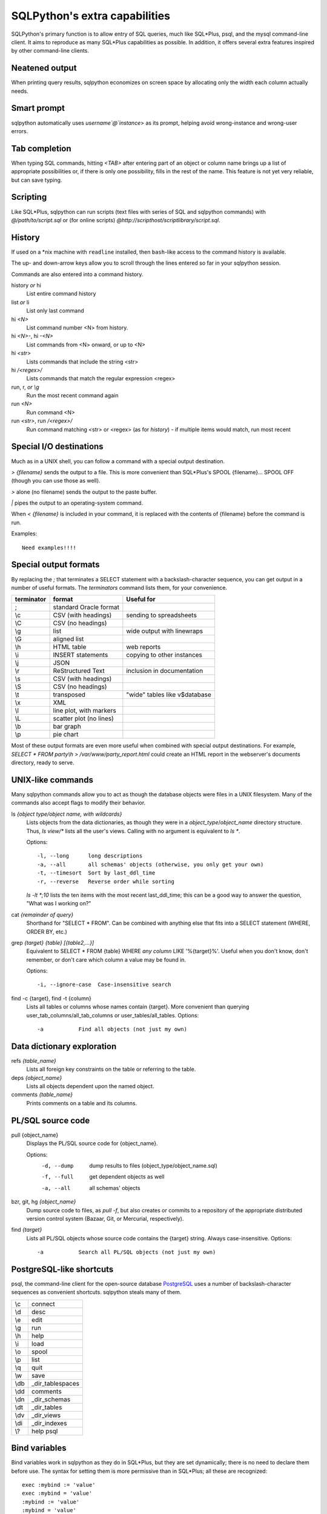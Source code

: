 ==============================
SQLPython's extra capabilities
==============================

SQLPython's primary function is to allow entry of SQL queries, much like
SQL*Plus, psql, and the mysql command-line client.  It aims to reproduce
as many SQL*Plus capabilities as possible.  In addition, it offers several
extra features inspired by other command-line clients.

Neatened output
===============

When printing query results, sqlpython economizes on screen space by allocating
only the width each column actually needs.

Smart prompt
============

sqlpython automatically uses `username`@`instance`> as its prompt, helping
avoid wrong-instance and wrong-user errors.

Tab completion
==============

When typing SQL commands, hitting `<TAB>` after entering part of an object
or column name brings up a list of appropriate possibilities or, if there
is only one possibility, fills in the rest of the name.  This feature is
not yet very reliable, but can save typing.

Scripting
=========

Like SQL\*Plus, sqlpython can run scripts (text files with series of SQL and
sqlpython commands) with `@/path/to/script.sql` or (for online scripts)
`@http://scripthost/scriptlibrary/script.sql`.

History
=======

If used on a *nix machine with ``readline`` installed, then ``bash``-like access
to the command history is available.

The up- and down-arrow keys allow you to scroll through the lines entered so far
in your sqlpython session.

Commands are also entered into a command history.

history *or* hi
  List entire command history

list *or* li
  List only last command

hi `<N>`
  List command number <N> from history.  

hi `<N>-`, hi `-<N>`
  List commands from <N> onward, or up to <N>

hi `<str>`
  Lists commands that include the string <str>

hi `/<regex>/` 
  Lists commands that match the regular expression <regex>

run, r, *or* `\\g`
  Run the most recent command again

run `<N>`
  Run command <N>

run `<str>`, run `/<regex>/`
  Run command matching <str> or <regex> (as for `history`) - 
  if multiple items would match, run most recent

Special I/O destinations
========================

Much as in a UNIX shell, you can follow a command with a special output destination.

`> {filename}` sends the output to a file.  This is more convenient than SQL\*Plus's 
SPOOL {filename}... SPOOL OFF (though you can use those as well).

`>` alone (no filename) sends the output to the paste buffer.

`|` pipes the output to an operating-system command.

When `< {filename}` is included in your command, it is replaced with the contents of
{filename} before the command is run.

Examples:: 

  Need examples!!!!
  
Special output formats
======================

By replacing the `;` that terminates a SELECT statement with a backslash-character
sequence, you can get output in a number of useful formats.  The `terminators`
command lists them, for your convenience.

========== ======================== ================================
terminator format                   Useful for
========== ======================== ================================
;          standard Oracle format
\\c        CSV (with headings)      sending to spreadsheets   
\\C        CSV (no headings)
\\g        list                     wide output with linewraps
\\G        aligned list
\\h        HTML table               web reports
\\i        INSERT statements        copying to other instances
\\j        JSON
\\r        ReStructured Text        inclusion in documentation
\\s        CSV (with headings)
\\S        CSV (no headings)
\\t        transposed               "wide" tables like v$database
\\x        XML
\\l        line plot, with markers
\\L        scatter plot (no lines)
\\b        bar graph
\\p        pie chart                                                 
========== ======================== ================================

Most of these output formats are even more useful when combined with special output
destinations.  For example, `SELECT * FROM party\\h > /var/www/party_report.html`
could create an HTML report in the webserver's documents directory, ready to serve.

UNIX-like commands
==================

Many sqlpython commands allow you to act as though the database objects
were files in a UNIX filesystem.  Many of the commands also accept flags
to modify their behavior.

ls `{object type/object name, with wildcards}`
  Lists objects from the data dictionaries, as though they were in a 
  *object_type*/*object_name* directory structure.  Thus, `ls view/\*`
  lists all the user's views.  Calling with no argument is equivalent
  to `ls *`.
   
  Options::
  
    -l, --long      long descriptions 
    -a, --all       all schemas' objects (otherwise, you only get your own)
    -t, --timesort  Sort by last_ddl_time
    -r, --reverse   Reverse order while sorting   

  `ls -lt *;10` lists the ten items with the most recent last_ddl_time;
  this can be a good way to answer the question, "What was I working on?"
  
cat `{remainder of query}`
  Shorthand for "SELECT * FROM".  Can be combined with anything else
  that fits into a SELECT statement (WHERE, ORDER BY, etc.)
   
grep `{target}` `{table}` `[{table2,...}]`
  Equivalent to SELECT * FROM {table} WHERE *any column* LIKE '%{target}%'.
  Useful when you don't know, don't remember, or don't care which column
  a value may be found in.
   
  Options::
  
    -i, --ignore-case  Case-insensitive search   

find -c {target}, find -t {column}
  Lists all tables or columns whose names contain {target}.  More convenient than
  querying user_tab_columns/all_tab_columns or user_tables/all_tables.
  Options::
  
    -a           Find all objects (not just my own)  
  
Data dictionary exploration
===========================

refs `{table_name}`
  Lists all foreign key constraints on the table or referring to the table.
  
deps `{object_name}`
  Lists all objects dependent upon the named object.
  
comments `{table_name}`
  Prints comments on a table and its columns.

PL/SQL source code
==================

pull {object_name}
  Displays the PL/SQL source code for {object_name}.
  
  Options:
    -d, --dump   dump results to files (object_type/object_name.sql)
    -f, --full   get dependent objects as well
    -a, --all    all schemas' objects
  
bzr, git, hg `{object_name}`
  Dump source code to files, as `pull -f`, but also creates or commits to a
  repository of the appropriate distributed version control system
  (Bazaar, Git, or Mercurial, respectively).  
  
find `{target}`
  Lists all PL/SQL objects whose source code contains the {target} string.  
  Always case-insensitive.
  Options::

    -a           Search all PL/SQL objects (not just my own)    
  
PostgreSQL-like shortcuts
=========================

psql, the command-line client for the open-source database `PostgreSQL <http://www.postgresql.org/>`_ uses a number
of backslash-character sequences as convenient shortcuts.  sqlpython steals many of
them.

===== ===================
\\c   connect
\\d   desc
\\e   edit
\\g   run
\\h   help
\\i   load
\\o   spool
\\p   list
\\q   quit
\\w   save
\\db  _dir_tablespaces
\\dd  comments
\\dn  _dir_schemas
\\dt  _dir_tables
\\dv  _dir_views
\\di  _dir_indexes
\\?   help psql
===== ===================
  
Bind variables
==============

Bind variables work in sqlpython as they do in SQL\*Plus, but they are set dynamically; there
is no need to declare them before use.  The syntax for setting them is more permissive than
in SQL\*Plus; all these are recognized::

  exec :mybind := 'value'
  exec :mybind = 'value'
  :mybind := 'value'
  :mybind = 'value'

The current values of all bind variables can be viewed with the `print` command.

The `bind` command creates and populates bind variables for the final row of the most recent
SELECT statement executed; each column name is used as a bind variable, which is filled with
the value.  `bind -r {rownumber}` does the same, but fills from row {rownumber} instead of
from the final row (row numbers begin at 0 for this command).

When the `autobind` sqlpython parameter is True, a `bind` statement is issued automatically
after every query that returns exactly one row.

Once bind variables are defined, they can be used in SQL statements.  The syntax
is dependnent on which RDBMS is being queried.

---------- ------------------------------------------
RDBMS      bind variable example
---------- ------------------------------------------
Oracle     SELECT * FROM party WHERE name = :name;
postgreSQL SELECT * FROM party WHERE name = %(name)s;
MySQL      SELECT * FROM party WHERE name = ;
---------- ------------------------------------------

Bind variables are available from within Python as a dictionary named `binds` (see Python).

Substitution variables
======================

Substitution variables ("&" variables) work much as they do in SQL\*Plus.  As in SQL\*Plus,
the `scan` parameter determines whether queries are scanned to replace substitution 
variables.  Unlike SQL\*Plus, sqlpython knows how annoying it is to hit a substitution
variable you didn't expect, so entering "SET SCAN OFF" when prompted for a substitution
variable actually aborts the substitution process.

Wild SQL
========

Wild SQL is a nonstandard SQL feature that must be enabled with `set wildsql on`.  When it is
enabled, column names in a SELECT statement do not need to be explicitly typed; they can be
specified with special Wild SQL symbols: wildcards (`*`, `%`, `_`); column numbers (`#{N}`);
and NOT-style exclusion (`!`).  The symbols can even be combined.

::

  jrrt@orcl> cat party
  
  NAME    STR INT WIS DEX CON CHA
  ------- --- --- --- --- --- ---
  Frodo     8  14  16  15  14  16
  Gimli    17  12  10  11  17  11
  Legolas  13  15  14  18  15  17
  Sam      11   9  14  11  16  13
  
  4 rows selected.
  
  jrrt@orcl> set wild on
  wildsql - was: False
  now: True
  jrrt@orcl> select *i* from party;
  
  INT WIS
  --- ---
   14  16
   12  10
   15  14
    9  14
  
  4 rows selected.
  
  jrrt@orcl> select #1, #5 from party;
  
  NAME    DEX
  ------- ---
  Frodo    15
  Gimli    11
  Legolas  18
  Sam      11
  
  4 rows selected.
  
  jrrt@orcl> select !str from party;
  
  NAME    INT WIS DEX CON CHA
  ------- --- --- --- --- ---
  Frodo    14  16  15  14  16
  Gimli    12  10  11  17  11
  Legolas  15  14  18  15  17
  Sam       9  14  11  16  13
  
  4 rows selected.
  
  jrrt@orcl> select n*, !#3, !c* from party;
  
  NAME    STR WIS DEX
  ------- --- --- ---
  Frodo     8  16  15
  Gimli    17  10  11
  Legolas  13  14  18
  Sam      11  14  11
  
  4 rows selected.

Wild SQL symbols only work in the first SELECT statement in a query; they do not work in 
subqueries, subsequent UNIONed queries, etc.

Python
======

The `py` command allows the user to execute Python commands, either one-at-a-time (with
`py {command}`) or in an interactive environment (beginning with a bare `py` statement,
and continuing until Ctrl-D, `quit()`, or `exit()` is entered).

A history of result sets from each query is exposed to the python session as the list `r`; 
the most recent result set is `r[-1]`.  Each row can be references as a tuple, or as an
object with an attribute for each column.

Bind variables are exposed as the dictionary `binds`.  Each row from each result set has
a .bind() method that fills a bind varible for each column with that row's value.

Resultsets in `r` are read-only, but `binds` can be written as well as read, and will 
be working bind variables in the SQL environment.

SQL and sqlpython commands can be issued from the Python environment with `sql("{your SQL}")`.

All variables are retained each time the python environment is entered (whether interactively, 
or with one-line `py` statements).
::

  0:testschema@orcl> select title, author from play;
  
  TITLE           AUTHOR
  --------------- -----------
  Timon of Athens Shakespeare
  Twelfth Night   Shakespeare
  The Tempest     Shakespeare
  Agamemnon       Aeschylus
  
  4 rows selected.
  
  0:testschema@orcl> py import urllib
  0:testschema@orcl> py current_season = urllib.urlopen('http://cincyshakes.com/').read()
  0:testschema@orcl> py
  Python 2.5.2 (r252:60911, Jul 31 2008, 17:28:52)
  [GCC 4.2.3 (Ubuntu 4.2.3-2ubuntu7)] on linux2
  Type "help", "copyright", "credits" or "license" for more information.
  (mysqlpy)
  
          py <command>: Executes a Python command.
          py: Enters interactive Python mode; end with `Ctrl-D`, `quit()`, or 'exit`.
          Past SELECT results are exposed as list `r`;
              most recent resultset is `r[-1]`.
          SQL bind, substitution variables are exposed as `binds`, `substs`.
          SQL and sqlpython commands can be issued with sql("your non-python command here").
  
  >>> r[-1]
  [('Timon of Athens', 'Shakespeare'), ('Twelfth Night', 'Shakespeare'), ('The Tempest', 'Shakespeare'), ('Agamemnon', 'Aeschylus')]
  >>> r[-1][0][0]
  'Timon of Athens'
  >>> for row in r[-1]:
  ...     print "%s, by %s" % (row.title, row.author)
  ...
  Timon of Athens, by Shakespeare
  Twelfth Night, by Shakespeare
  The Tempest, by Shakespeare
  Agamemnon, by Aeschylus
  >>> [row.title for row in r[-1] if row.title in current_season]
  ['Timon of Athens', 'Twelfth Night']
  >>> binds['author'] = 'Shakespeare'
  >>> query = "SELECT title FROM play WHERE author = :author"
  >>> sql(query)
  
  TITLE
  ---------------
  Timon of Athens
  Twelfth Night
  The Tempest
  
  3 rows selected.
  
  >>> r[-1]
  [('Timon of Athens',), ('Twelfth Night',), ('The Tempest',)]
  >>> r[-1][0]
  ('Timon of Athens',)
  >>> r[-1][0].bind()
  >>> binds['title']
  'Timon of Athens'
  >>> quit()
  0:testschema@orcl> select title, author from play where title = :title;
  
  TITLE           AUTHOR
  --------------- -----------
  Timon of Athens Shakespeare
  
  1 row selected.
  
Parameters
==========

Several parameters control the behavior of sqlpython itself.  

===================== ===================================================  ===============
parameter             effect                                               default
===================== ===================================================  ===============
autobind              When True, single-row queries automatically `bind`   False
commit_on_exit        Automatically commits work at end of session         True
continuation_prompt   Prompt for second line and onward of long statement  >
default_file_name     The file opened by `edit`, if not specified          afiedt.buf
echo                  Echo command entered before executing                False
editor                Text editor invoked by `edit`.                       varies
heading               Print column names along with results                True
maxfetch              Maximum number of rows to return from any query      1000
maxtselctrows         Maximum # of rows from a tselect or \\n query        10
prompt                Probably unwise to change                            user@instance>
scan                  Interpret & as indicating substitution variables     True
serveroutput          Print DBMS_OUTPUT.PUT_LINE results                   True
sql_echo              Print text of "behind-the-scenes" queries            False
timeout               In seconds                                           30
timing                Print time for each command to execute               False
wildsql               Accept *, %, #, and ! in column names                False
===================== ===================================================  ===============

The user can change these with the `set {paramname} {new-value}` statement.  
The True/False parameters accept new values permissively, recognizing "True", "False", 
"T", "F", "yes", "no", "on", "off", etc.

`set` and `show` both list the current values of the sqlpython parameters.  They
also recognize any abbreviated parameter name, so long as it is long enough to be
unique.  That is, `show maxf` is recognized as `show maxfetch`, but `show max` is
too short to distinguish between `maxfetch` and `maxtselctrows`.

`show parameter {param}` shows current Oracle parameters (from v$parameter), as it does
in SQL\*Plus.

Tuning
======

In sqlpython, `explain {SQL ID}` shows the execution plan for the SQL statement with the
given ID.  If SQL ID is omitted, it defaults to the most recent SQL executed.
(This is not necessarily the last statement `EXPLAIN PLAN` was issued against.)

Other specialized sqlpython tuning commands include:

load
  Displays OS load on cluster nodes (10gRAC)
  
longops
  Displays long-running operations

sessinfo
  Reports session info for the given sid, extended to RAC with gv$  
  
top, top9i
  Displays active sessions

BLOB display
============

(Oracle only, for now)

When a SELECT query returns BLOB columns, most SQL tools simply cannot 
display the results.  Sqlpython, however, will create
a local file for each BLOB returned (up to the parameter `bloblimit`),
and return the filepaths of the new files in the query results.  In a 
tool like the GNOME terminal, these filepaths work as right-clickable
links that can open the files.

When the \\h terminator is used to generate HTML table output, if the 
BLOBs are images, they will be embedded as images in the generated
table.

  
  

